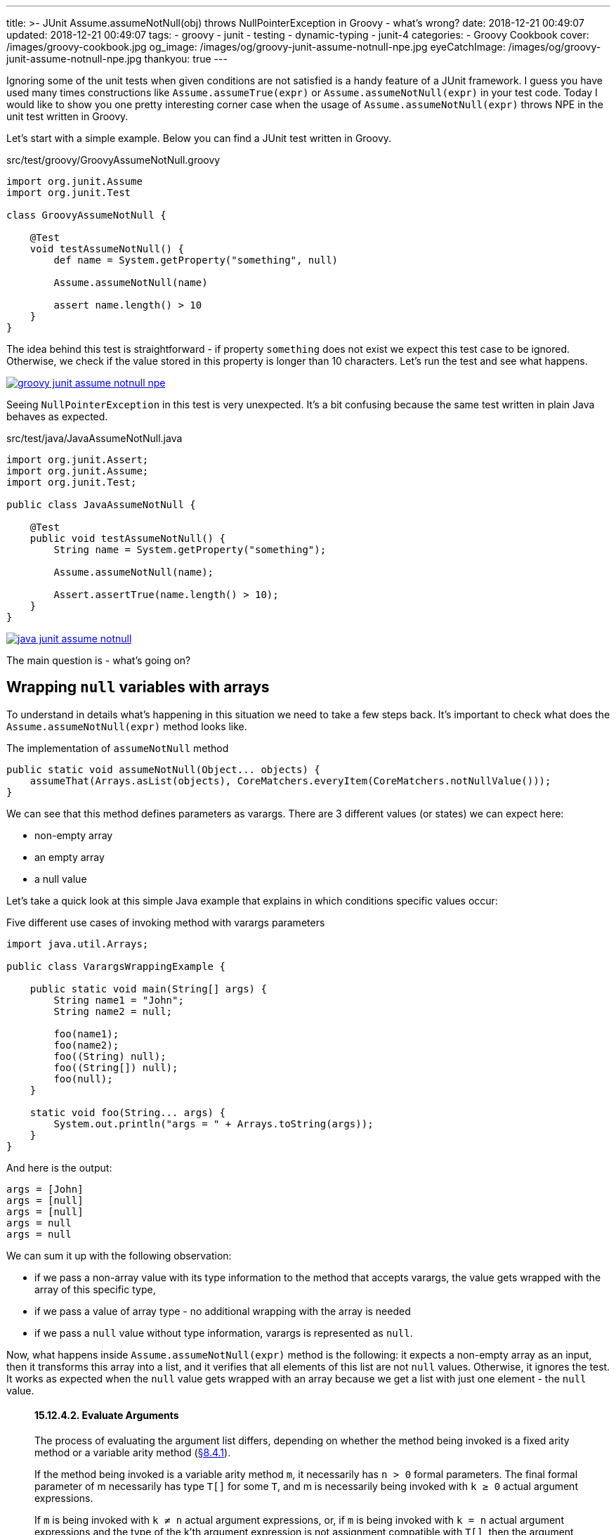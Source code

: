 ---
title: >-
  JUnit Assume.assumeNotNull(obj) throws NullPointerException in Groovy - what's
  wrong?
date: 2018-12-21 00:49:07
updated: 2018-12-21 00:49:07
tags:
    - groovy
    - junit
    - testing
    - dynamic-typing
    - junit-4
categories:
    - Groovy Cookbook
cover: /images/groovy-cookbook.jpg
og_image: /images/og/groovy-junit-assume-notnull-npe.jpg
eyeCatchImage: /images/og/groovy-junit-assume-notnull-npe.jpg
thankyou: true
---

Ignoring some of the unit tests when given conditions are not satisfied is a handy feature of a JUnit framework.
I guess you have used many times constructions like `Assume.assumeTrue(expr)` or `Assume.assumeNotNull(expr)` in your test code.
Today I would like to show you one pretty interesting corner case when the usage of `Assume.assumeNotNull(expr)` throws NPE in the unit test written in Groovy.

++++
<!-- more -->
++++

Let's start with a simple example. Below you can find a JUnit test written in Groovy.

.src/test/groovy/GroovyAssumeNotNull.groovy
[source,groovy]
----
import org.junit.Assume
import org.junit.Test

class GroovyAssumeNotNull {

    @Test
    void testAssumeNotNull() {
        def name = System.getProperty("something", null)

        Assume.assumeNotNull(name)

        assert name.length() > 10
    }
}
----

The idea behind this test is straightforward - if property `something` does not exist we expect this test case to be ignored.
Otherwise, we check if the value stored in this property is longer than 10 characters.
Let's run the test and see what happens.

[.text-center]
--
[.img-responsive.img-thumbnail]
[link=/images/groovy-junit-assume-notnull-npe.png]
image::/images/groovy-junit-assume-notnull-npe.png[]
--

Seeing `NullPointerException` in this test is very unexpected.
It's a bit confusing because the same test written in plain Java behaves as expected.

.src/test/java/JavaAssumeNotNull.java
[source,java]
----
import org.junit.Assert;
import org.junit.Assume;
import org.junit.Test;

public class JavaAssumeNotNull {

    @Test
    public void testAssumeNotNull() {
        String name = System.getProperty("something");

        Assume.assumeNotNull(name);

        Assert.assertTrue(name.length() > 10);
    }
}
----


[.text-center]
--
[.img-responsive.img-thumbnail]
[link=/images/java-junit-assume-notnull.png]
image::/images/java-junit-assume-notnull.png[]
--

The main question is - what's going on?

== Wrapping `null` variables with arrays

To understand in details what's happening in this situation we need to take a few steps back.
It's important to check what does the `Assume.assumeNotNull(expr)` method looks like.

.The implementation of `assumeNotNull` method
[source,java]
----
public static void assumeNotNull(Object... objects) {
    assumeThat(Arrays.asList(objects), CoreMatchers.everyItem(CoreMatchers.notNullValue()));
}
----

We can see that this method defines parameters as varargs. There are 3 different values (or states) we can expect here:

- non-empty array
- an empty array
- a null value

Let's take a quick look at this simple Java example that explains in which conditions specific values occur:

.Five different use cases of invoking method with varargs parameters
[source,java]
----
import java.util.Arrays;

public class VarargsWrappingExample {

    public static void main(String[] args) {
        String name1 = "John";
        String name2 = null;

        foo(name1);
        foo(name2);
        foo((String) null);
        foo((String[]) null);
        foo(null);
    }

    static void foo(String... args) {
        System.out.println("args = " + Arrays.toString(args));
    }
}
----

And here is the output:

[source,text]
----
args = [John]
args = [null]
args = [null]
args = null
args = null
----

We can sum it up with the following observation:

- if we pass a non-array value with its type information to the method that accepts varargs, the value gets wrapped with the array of this specific type,
- if we pass a value of array type - no additional wrapping with the array is needed
- if we pass a `null` value without type information, varargs is represented as `null`.

Now, what happens inside `Assume.assumeNotNull(expr)`  method is the following: it expects a non-empty array as an input, then it transforms this array into a list, and it verifies that all elements of this list are not `null` values.
Otherwise, it ignores the test.
It works as expected when the `null` value gets wrapped with an array because we get a list with just one element - the `null` value.

> +++<h4>15.12.4.2. Evaluate Arguments</h4>+++
>
> The process of evaluating the argument list differs, depending on whether the method being invoked is a fixed arity method or a variable arity method (https://docs.oracle.com/javase/specs/jls/se8/html/jls-8.html#jls-8.4.1[§8.4.1]).
>
> If the method being invoked is a variable arity method `m`, it necessarily has `n > 0` formal parameters. The final formal parameter of m necessarily has type `T[]` for some `T`, and m is necessarily being invoked with `k ≥ 0` actual argument expressions.
>
> If `m` is being invoked with `k ≠ n` actual argument expressions, or, if `m` is being invoked with `k = n` actual argument expressions and the type of the k'th argument expression is not assignment compatible with `T[]`, then the argument list (`e1`, ..., `en-1`, `en`, ..., `ek`) is evaluated as if it were written as (`e1`, ..., `en-1`, `new |T[]| { en, ..., ek }`), where `|T[]|` denotes the erasure (https://docs.oracle.com/javase/specs/jls/se8/html/jls-4.html#jls-4.6[§4.6]) of `T[]`.
>
> +++<hr/>+++
>
> Source: https://docs.oracle.com/javase/specs/jls/se8/html/jls-15.html#jls-15.12.4.2[Java Language Specification, Chapter 15: Expressions]

When we finally understand how does the Java varargs wrapping mechanism works, let's try to understand the Groovy use case.
In contrast to Java's static compilation, Groovy is a dynamically typed language by default.
It means that *the decision about the variable type is made in the runtime*.
And it makes a quite straightforward decision - the method expects an array of objects, a `null` value is passed, and for Groovy this is direct information that you consciously assigned `null` to an array.
This is the price of the dynamic type system, where the context of specific usage matters.


== The solution

There are at least two ways you can make a Groovy example ignore the test in the same way as the Java example does.

=== 1. Wrap the variable with array and make the type explicit

[source,groovy]
----
import org.junit.Assume
import org.junit.Test

class GroovyAssumeNotNull {

    @Test
    void testAssumeNotNull() {
        def name = System.getProperty("something", null)

        Assume.assumeNotNull([name] as Object[])

        assert name.length() > 10
    }
}
----

In this case, we decide for Groovy that the non-array variable has to be wrapped with an array of the given type.

=== 2. Use static compilation

[source,groovy]
----
import groovy.transform.CompileStatic
import org.junit.Assume
import org.junit.Test

@CompileStatic
class GroovyAssumeNotNull {

    @Test
    void testAssumeNotNull() {
        def name = System.getProperty("something", null)

        Assume.assumeNotNull(name)

        assert name.length() > 10
    }
}
----

If we don't use any of Groovy's dynamic features, we can consider using static compilation with `@CompileStatic` annotation.

== Conclusion

I hope you have learned something useful from this blog post.
If there is any specific Groovy related topic you would like to read about, please let me know in the comments section below.
Also, don't hesitate to share, comment and thumbs up this article, so I can see it was worth spending the time on writing these words on Friday 00:47 AM :-)
See you next time!





